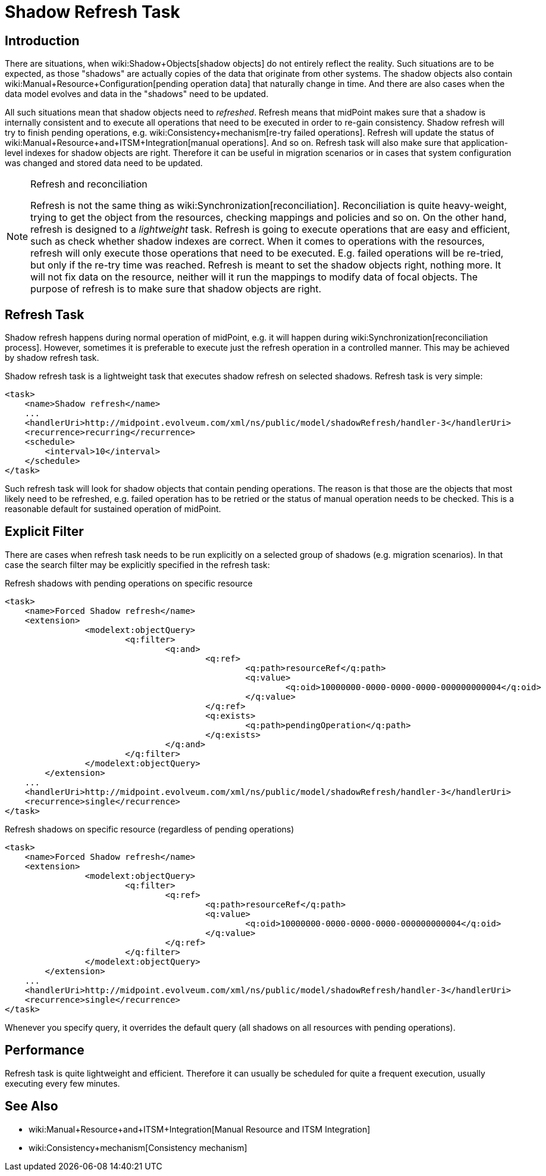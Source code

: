 = Shadow Refresh Task
:page-wiki-name: Shadow Refresh Task
:page-wiki-id: 30245434
:page-wiki-metadata-create-user: semancik
:page-wiki-metadata-create-date: 2019-04-23T10:58:30.469+02:00
:page-wiki-metadata-modify-user: vix
:page-wiki-metadata-modify-date: 2021-03-17T14:07:43.550+01:00
:page-since: "3.9"
:page-toc: top
:page-upkeep-status: green

== Introduction

There are situations, when wiki:Shadow+Objects[shadow objects] do not entirely reflect the reality.
Such situations are to be expected, as those "shadows" are actually copies of the data that originate from other systems.
The shadow objects also contain wiki:Manual+Resource+Configuration[pending operation data] that naturally change in time.
And there are also cases when the data model evolves and data in the "shadows" need to be updated.

All such situations mean that shadow objects need to _refreshed_. Refresh means that midPoint makes sure that a shadow is internally consistent and to execute all operations that need to be executed in order to re-gain consistency.
Shadow refresh will try to finish pending operations, e.g. wiki:Consistency+mechanism[re-try failed operations]. Refresh will update the status of wiki:Manual+Resource+and+ITSM+Integration[manual operations]. And so on.
Refresh task will also make sure that application-level indexes for shadow objects are right.
Therefore it can be useful in migration scenarios or in cases that system configuration was changed and stored data need to be updated.

[NOTE]
.Refresh and reconciliation
====
Refresh is not the same thing as wiki:Synchronization[reconciliation]. Reconciliation is quite heavy-weight, trying to get the object from the resources, checking mappings and policies and so on.
On the other hand, refresh is designed to a _lightweight_ task.
Refresh is going to execute operations that are easy and efficient, such as check whether shadow indexes are correct.
When it comes to operations with the resources, refresh will only execute those operations that need to be executed.
E.g. failed operations will be re-tried, but only if the re-try time was reached.
Refresh is meant to set the shadow objects right, nothing more.
It will not fix data on the resource, neither will it run the mappings to modify data of focal objects.
The purpose of refresh is to make sure that shadow objects are right.
====


== Refresh Task

Shadow refresh happens during normal operation of midPoint, e.g. it will happen during wiki:Synchronization[reconciliation process]. However, sometimes it is preferable to execute just the refresh operation in a controlled manner.
This may be achieved by shadow refresh task.

Shadow refresh task is a lightweight task that executes shadow refresh on selected shadows.
Refresh task is very simple:

[source,xml]
----
<task>
    <name>Shadow refresh</name>
    ...
    <handlerUri>http://midpoint.evolveum.com/xml/ns/public/model/shadowRefresh/handler-3</handlerUri>
    <recurrence>recurring</recurrence>
    <schedule>
        <interval>10</interval>
    </schedule>
</task>
----

Such refresh task will look for shadow objects that contain pending operations.
The reason is that those are the objects that most likely need to be refreshed, e.g. failed operation has to be retried or the status of manual operation needs to be checked.
This is a reasonable default for sustained operation of midPoint.


== Explicit Filter

There are cases when refresh task needs to be run explicitly on a selected group of shadows (e.g. migration scenarios).
In that case the search filter may be explicitly specified in the refresh task:

.Refresh shadows with pending operations on specific resource
[source,xml]
----
<task>
    <name>Forced Shadow refresh</name>
    <extension>
		<modelext:objectQuery>
			<q:filter>
				<q:and>
					<q:ref>
						<q:path>resourceRef</q:path>
						<q:value>
							<q:oid>10000000-0000-0000-0000-000000000004</q:oid>
						</q:value>
					</q:ref>
					<q:exists>
						<q:path>pendingOperation</q:path>
					</q:exists>
				</q:and>
			</q:filter>
		</modelext:objectQuery>
	</extension>
    ...
    <handlerUri>http://midpoint.evolveum.com/xml/ns/public/model/shadowRefresh/handler-3</handlerUri>
    <recurrence>single</recurrence>
</task>
----


.Refresh shadows on specific resource (regardless of pending operations)
[source,xml]
----
<task>
    <name>Forced Shadow refresh</name>
    <extension>
		<modelext:objectQuery>
			<q:filter>
				<q:ref>
					<q:path>resourceRef</q:path>
					<q:value>
						<q:oid>10000000-0000-0000-0000-000000000004</q:oid>
					</q:value>
				</q:ref>
			</q:filter>
		</modelext:objectQuery>
	</extension>
    ...
    <handlerUri>http://midpoint.evolveum.com/xml/ns/public/model/shadowRefresh/handler-3</handlerUri>
    <recurrence>single</recurrence>
</task>
----

Whenever you specify query, it overrides the default query (all shadows on all resources with pending operations).


== Performance

Refresh task is quite lightweight and efficient.
Therefore it can usually be scheduled for quite a frequent execution, usually executing every few minutes.


== See Also

* wiki:Manual+Resource+and+ITSM+Integration[Manual Resource and ITSM Integration]

* wiki:Consistency+mechanism[Consistency mechanism]